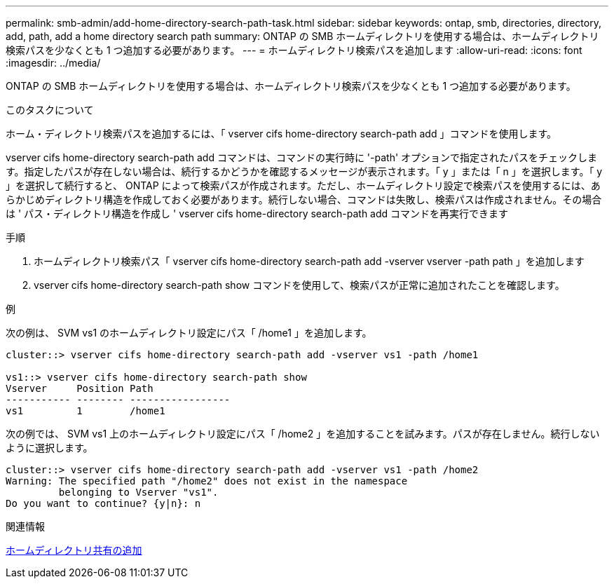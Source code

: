 ---
permalink: smb-admin/add-home-directory-search-path-task.html 
sidebar: sidebar 
keywords: ontap, smb, directories, directory, add, path, add a home directory search path 
summary: ONTAP の SMB ホームディレクトリを使用する場合は、ホームディレクトリ検索パスを少なくとも 1 つ追加する必要があります。 
---
= ホームディレクトリ検索パスを追加します
:allow-uri-read: 
:icons: font
:imagesdir: ../media/


[role="lead"]
ONTAP の SMB ホームディレクトリを使用する場合は、ホームディレクトリ検索パスを少なくとも 1 つ追加する必要があります。

.このタスクについて
ホーム・ディレクトリ検索パスを追加するには、「 vserver cifs home-directory search-path add 」コマンドを使用します。

vserver cifs home-directory search-path add コマンドは、コマンドの実行時に '-path' オプションで指定されたパスをチェックします。指定したパスが存在しない場合は、続行するかどうかを確認するメッセージが表示されます。「 y 」または「 n 」を選択します。「 y 」を選択して続行すると、 ONTAP によって検索パスが作成されます。ただし、ホームディレクトリ設定で検索パスを使用するには、あらかじめディレクトリ構造を作成しておく必要があります。続行しない場合、コマンドは失敗し、検索パスは作成されません。その場合は ' パス・ディレクトリ構造を作成し ' vserver cifs home-directory search-path add コマンドを再実行できます

.手順
. ホームディレクトリ検索パス「 vserver cifs home-directory search-path add -vserver vserver -path path 」を追加します
. vserver cifs home-directory search-path show コマンドを使用して、検索パスが正常に追加されたことを確認します。


.例
次の例は、 SVM vs1 のホームディレクトリ設定にパス「 /home1 」を追加します。

[listing]
----
cluster::> vserver cifs home-directory search-path add -vserver vs1 -path /home1

vs1::> vserver cifs home-directory search-path show
Vserver     Position Path
----------- -------- -----------------
vs1         1        /home1
----
次の例では、 SVM vs1 上のホームディレクトリ設定にパス「 /home2 」を追加することを試みます。パスが存在しません。続行しないように選択します。

[listing]
----
cluster::> vserver cifs home-directory search-path add -vserver vs1 -path /home2
Warning: The specified path "/home2" does not exist in the namespace
         belonging to Vserver "vs1".
Do you want to continue? {y|n}: n
----
.関連情報
xref:add-home-directory-share-task.adoc[ホームディレクトリ共有の追加]
